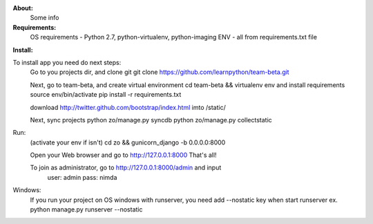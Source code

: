 **About:**
    Some info

**Requirements:**
    OS requirements - Python 2.7, python-virtualenv, python-imaging
    ENV - all from requirements.txt file

**Install:**

To install app you need do next steps:
    Go to you projects dir, and clone git
    git clone https://github.com/learnpython/team-beta.git

    Next, go to team-beta, and create virtual environment
    cd team-beta && virtualenv env
    and install requirements
    source env/bin/activate 
    pip install -r requirements.txt

    download http://twitter.github.com/bootstrap/index.html imto /static/

    Next, sync projects
    python zo/manage.py syncdb
    python zo/manage.py collectstatic

Run:
    (activate your env if isn't)
    cd zo && gunicorn_django -b 0.0.0.0:8000
    
    Open your Web browser and go to http://127.0.0.1:8000
    That's all!
    
    To join as administrator, go to http://127.0.0.1:8000/admin and input 
        user: admin
        pass: nimda

Windows:
    If you run your project on OS windows with runserver, 
    you need add --nostatic key when start runserver
    ex. python manage.py runserver --nostatic